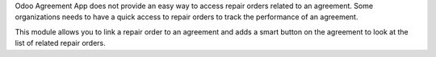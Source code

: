 Odoo Agreement App does not provide an easy way to access repair orders related to an agreement.
Some organizations needs to have a quick access to repair orders to track the performance of an agreement.

This module allows you to link a repair order to an agreement and
adds a smart button on the agreement to look at the list of related repair orders.
